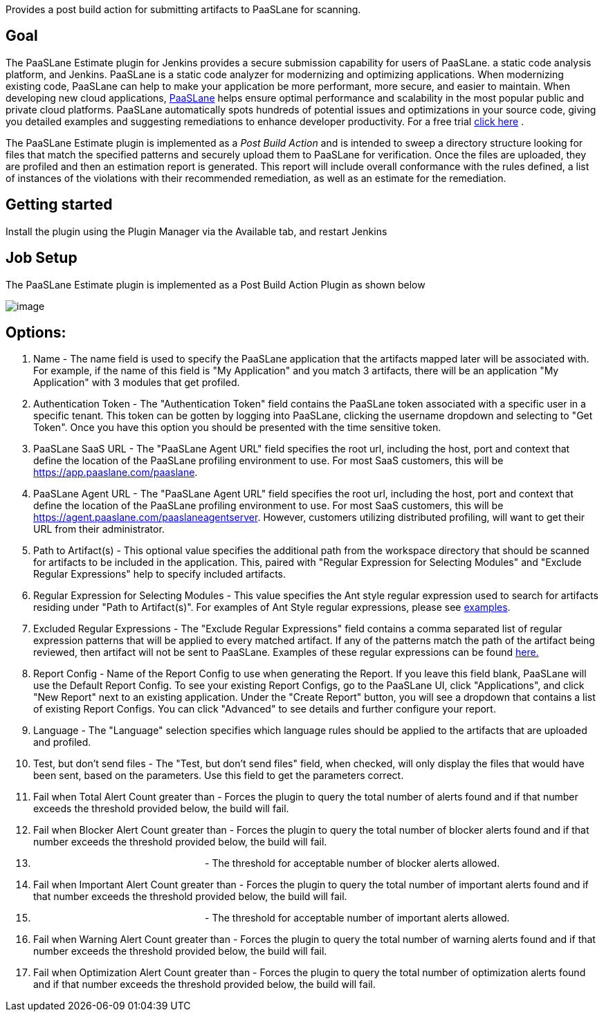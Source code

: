 Provides a post build action for submitting artifacts to PaaSLane for
scanning.

[[PaaSLaneEstimatePlugin-Goal]]
== Goal

The PaaSLane Estimate plugin for Jenkins provides a secure submission
capability for users of PaaSLane. a static code analysis platform, and
Jenkins. PaaSLane is a static code analyzer for modernizing and
optimizing applications. When modernizing existing code, PaaSLane can
help to make your application be more performant, more secure, and
easier to maintain. When developing new cloud applications,
http://www.paaslane.com/[PaaSLane] helps ensure optimal performance and
scalability in the most popular public and private cloud platforms.
PaaSLane automatically spots hundreds of potential issues and
optimizations in your source code, giving you detailed examples and
suggesting remediations to enhance developer productivity. For a free
trial http://www.paaslane.com/products/paaslane-optimize/[click here] .

The PaaSLane Estimate plugin is implemented as a _Post Build Action_ and
is intended to sweep a directory structure looking for files that match
the specified patterns and securely upload them to PaaSLane for
verification. Once the files are uploaded, they are profiled and then an
estimation report is generated. This report will include overall
conformance with the rules defined, a list of instances of the
violations with their recommended remediation, as well as an estimate
for the remediation.

[[PaaSLaneEstimatePlugin-Gettingstarted]]
== Getting started

Install the plugin using the Plugin Manager via the Available tab, and
restart Jenkins

[[PaaSLaneEstimatePlugin-JobSetup]]
== Job Setup

The PaaSLane Estimate plugin is implemented as a Post Build Action
Plugin as shown below

[.confluence-embedded-file-wrapper]#image:docs/images/PLE_Plugin.png[image]#

[[PaaSLaneEstimatePlugin-Options:]]
== Options:

. Name - The name field is used to specify the PaaSLane application that
the artifacts mapped later will be associated with. For example, if the
name of this field is "My Application" and you match 3 artifacts, there
will be an application "My Application" with 3 modules that get
profiled.
. Authentication Token - The "Authentication Token" field contains the
PaaSLane token associated with a specific user in a specific tenant.
This token can be gotten by logging into PaaSLane, clicking the username
dropdown and selecting to "Get Token". Once you have this option you
should be presented with the time sensitive token.
. PaaSLane SaaS URL - The "PaaSLane Agent URL" field specifies the root
url, including the host, port and context that define the location of
the PaaSLane profiling environment to use. For most SaaS customers, this
will be [.nolink]#https://app.paaslane.com/paaslane#.
. PaaSLane Agent URL - The "PaaSLane Agent URL" field specifies the root
url, including the host, port and context that define the location of
the PaaSLane profiling environment to use. For most SaaS customers, this
will be [.nolink]#https://agent.paaslane.com/paaslaneagentserver#.
However, customers utilizing distributed profiling, will want to get
their URL from their administrator.
. Path to Artifact(s) - This optional value specifies the additional
path from the workspace directory that should be scanned for artifacts
to be included in the application. This, paired with "Regular Expression
for Selecting Modules" and "Exclude Regular Expressions" help to specify
included artifacts.
. Regular Expression for Selecting Modules - This value specifies the
Ant style regular expression used to search for artifacts residing under
"Path to Artifact(s)". For examples of Ant Style regular expressions,
please see
http://ant.apache.org/manual/dirtasks.html#patterns[examples].
. Excluded Regular Expressions - The "Exclude Regular Expressions" field
contains a comma separated list of regular expression patterns that will
be applied to every matched artifact. If any of the patterns match the
path of the artifact being reviewed, then artifact will not be sent to
PaaSLane. Examples of these regular expressions can be found
http://ocpsoft.org/opensource/guide-to-regular-expressions-in-java-part-1/[here.]
. Report Config - Name of the Report Config to use when generating the
Report. If you leave this field blank, PaaSLane will use the Default
Report Config. To see your existing Report Configs, go to the PaaSLane
UI, click "Applications", and click "New Report" next to an existing
application. Under the "Create Report" button, you will see a dropdown
that contains a list of existing Report Configs. You can click
"Advanced" to see details and further configure your report.
. Language - The "Language" selection specifies which language rules
should be applied to the artifacts that are uploaded and profiled.
. Test, but don't send files - The "Test, but don't send files" field,
when checked, will only display the files that would have been sent,
based on the parameters. Use this field to get the parameters correct.
. Fail when Total Alert Count greater than - Forces the plugin to query
the total number of alerts found and if that number exceeds the
threshold provided below, the build will fail.
. Fail when Blocker Alert Count greater than - Forces the plugin to
query the total number of blocker alerts found and if that number
exceeds the threshold provided below, the build will fail.
.                                                                - The
threshold for acceptable number of blocker alerts allowed.
. Fail when Important Alert Count greater than - Forces the plugin to
query the total number of important alerts found and if that number
exceeds the threshold provided below, the build will fail.
.                                                                - The
threshold for acceptable number of important alerts allowed.
. Fail when Warning Alert Count greater than - Forces the plugin to
query the total number of warning alerts found and if that number
exceeds the threshold provided below, the build will fail.
. Fail when Optimization Alert Count greater than - Forces the plugin to
query the total number of optimization alerts found and if that number
exceeds the threshold provided below, the build will fail.
